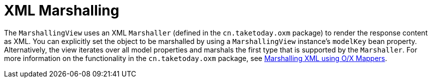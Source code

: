 [[mvc-view-xml-marshalling]]
= XML Marshalling
:page-section-summary-toc: 1

The `MarshallingView` uses an XML `Marshaller` (defined in the `cn.taketoday.oxm`
package) to render the response content as XML. You can explicitly set the object to be
marshalled by using a `MarshallingView` instance's `modelKey` bean property. Alternatively,
the view iterates over all model properties and marshals the first type that is supported
by the `Marshaller`. For more information on the functionality in the
`cn.taketoday.oxm` package, see xref:data-access/oxm.adoc[Marshalling XML using O/X Mappers].




